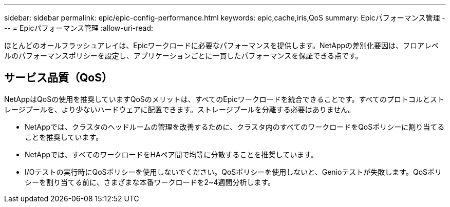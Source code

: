 ---
sidebar: sidebar 
permalink: epic/epic-config-performance.html 
keywords: epic,cache,iris,QoS 
summary: Epicパフォーマンス管理 
---
= Epicパフォーマンス管理
:allow-uri-read: 


[role="lead"]
ほとんどのオールフラッシュアレイは、Epicワークロードに必要なパフォーマンスを提供します。NetAppの差別化要因は、フロアレベルのパフォーマンスポリシーを設定し、アプリケーションごとに一貫したパフォーマンスを保証できる点です。



== サービス品質（QoS）

NetAppはQoSの使用を推奨していますQoSのメリットは、すべてのEpicワークロードを統合できることです。すべてのプロトコルとストレージプールを、より少ないハードウェアに配置できます。ストレージプールを分離する必要はありません。

* NetAppでは、クラスタのヘッドルームの管理を改善するために、クラスタ内のすべてのワークロードをQoSポリシーに割り当てることを推奨しています。
* NetAppでは、すべてのワークロードをHAペア間で均等に分散することを推奨しています。
* I/Oテストの実行時にQoSポリシーを使用しないでください。QoSポリシーを使用しないと、Genioテストが失敗します。QoSポリシーを割り当てる前に、さまざまな本番ワークロードを2~4週間分析します。

